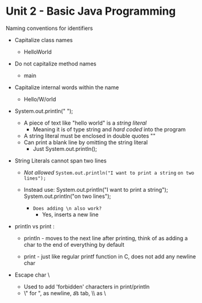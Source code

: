 * Unit 2 - Basic Java Programming
Naming conventions for identifiers
+ Capitalize class names
  + HelloWorld
+ Do not capitalize method names
  + main
+ Capitalize internal words within the name
  + Hello/W/orld

- System.out.println(" ");
  + A piece of text like "hello world" is a /string literal/
    - Meaning it is of type string and /hard coded/ into the program

  + A string literal must be enclosed in double quotes ""
  + Can print a blank line by omitting the string literal
    - Just System.out.println();


- String Literals cannot span two lines
  + /Not allowed/ =System.out.println("I want to print a string=
                  =on two lines");=
  + Instead use: System.out.println("I want to print a string");
                 System.out.println("on two lines");
		 
		 + ~Does adding \n also work?~
		   - Yes, \n inserts a new line
- println vs print :
  + println - moves to the next line after printing,
    think of as adding a \n char to the end of everything
    by default
  
  + print - just like regular printf function in C,
    does not add any newline char

- Escape char \
  
  + Used to add 'forbidden' characters in print/println
  + \" for ", \n as newline, \t as tab, \\ as \
